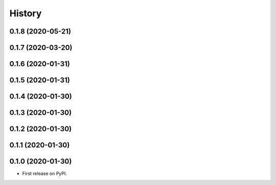 =======
History
=======
0.1.8 (2020-05-21)
------------------
0.1.7 (2020-03-20)
------------------
0.1.6 (2020-01-31)
------------------
0.1.5 (2020-01-31)
------------------
0.1.4 (2020-01-30)
------------------
0.1.3 (2020-01-30)
------------------
0.1.2 (2020-01-30)
------------------
0.1.1 (2020-01-30)
------------------
0.1.0 (2020-01-30)
------------------
* First release on PyPI.





